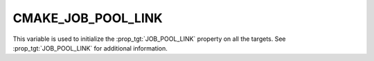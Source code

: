 CMAKE_JOB_POOL_LINK
----------------------

This variable is used to initialize the :prop_tgt:`JOB_POOL_LINK`
property on all the targets. See :prop_tgt:`JOB_POOL_LINK`
for additional information.
